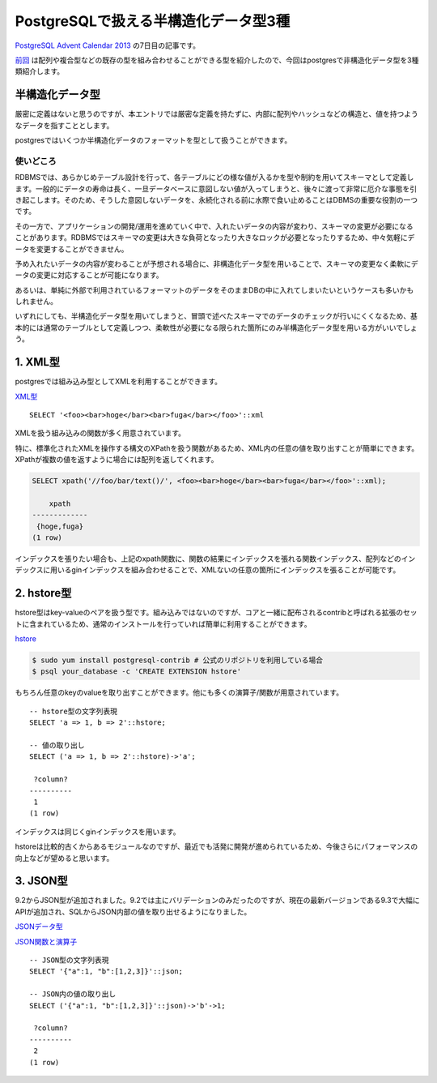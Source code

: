 #####################################
PostgreSQLで扱える半構造化データ型3種
#####################################



.. author:: default
.. categories:: Programming
.. tags:: PostgreSQL
.. comments::

.. highlight:: sql

`PostgreSQL Advent Calendar 2013 <http://qiita.com/advent-calendar/2013/postgresql>`_ の7日目の記事です。

`前回 <http://qiita.com/choplin/items/9d5e2ff8721fb9509bf8>`_ は配列や複合型などの既存の型を組み合わせることができる型を紹介したので、今回はpostgresで非構造化データ型を3種類紹介します。

.. more::

****************
半構造化データ型
****************

厳密に定義はないと思うのですが、本エントリでは厳密な定義を持たずに、内部に配列やハッシュなどの構造と、値を持つようなデータを指すこととします。

postgresではいくつか半構造化データのフォーマットを型として扱うことができます。

使いどころ
==========

RDBMSでは、あらかじめテーブル設計を行って、各テーブルにどの様な値が入るかを型や制約を用いてスキーマとして定義します。一般的にデータの寿命は長く、一旦データベースに意図しない値が入ってしまうと、後々に渡って非常に厄介な事態を引き起こします。そのため、そうした意図しないデータを、永続化される前に水際で食い止めることはDBMSの重要な役割の一つです。

その一方で、アプリケーションの開発/運用を進めていく中で、入れたいデータの内容が変わり、スキーマの変更が必要になることがあります。RDBMSではスキーマの変更は大きな負荷となったり大きなロックが必要となったりするため、中々気軽にデータを変更することができません。

予め入れたいデータの内容が変わることが予想される場合に、非構造化データ型を用いることで、スキーマの変更なく柔軟にデータの変更に対応することが可能になります。

あるいは、単純に外部で利用されているフォーマットのデータをそのままDBの中に入れてしまいたいというケースも多いかもしれません。

いずれにしても、半構造化データ型を用いてしまうと、冒頭で述べたスキーマでのデータのチェックが行いにくくなるため、基本的には通常のテーブルとして定義しつつ、柔軟性が必要になる限られた箇所にのみ半構造化データ型を用いる方がいいでしょう。

********
1. XML型
********

postgresでは組み込み型としてXMLを利用することができます。

`XML型 <http://www.postgresql.jp/document/9.3/html/datatype-xml.html>`_

::

    SELECT '<foo><bar>hoge</bar><bar>fuga</bar></foo>'::xml

XMLを扱う組み込みの関数が多く用意されています。

特に、標準化されたXMLを操作する構文のXPathを扱う関数があるため、XML内の任意の値を取り出すことが簡単にできます。XPathが複数の値を返すように場合には配列を返してくれます。

.. code-block:: none

    SELECT xpath('//foo/bar/text()/', <foo><bar>hoge</bar><bar>fuga</bar></foo>'::xml);

        xpath
    -------------
     {hoge,fuga}
    (1 row)

インデックスを張りたい場合も、上記のxpath関数に、関数の結果にインデックスを張れる関数インデックス、配列などのインデックスに用いるginインデックスを組み合わせることで、XMLないの任意の箇所にインデックスを張ることが可能です。

***********
2. hstore型
***********

hstore型はkey-valueのペアを扱う型です。組み込みではないのですが、コアと一緒に配布されるcontribと呼ばれる拡張のセットに含まれているため、通常のインストールを行っていれば簡単に利用することができます。

`hstore <http://www.postgresql.jp/document/9.3/html/hstore.html>`_

.. code-block:: sh

    $ sudo yum install postgresql-contrib # 公式のリポジトリを利用している場合
    $ psql your_database -c 'CREATE EXTENSION hstore'

もちろん任意のkeyのvalueを取り出すことができます。他にも多くの演算子/関数が用意されています。

::

    -- hstore型の文字列表現
    SELECT 'a => 1, b => 2'::hstore;

    -- 値の取り出し
    SELECT ('a => 1, b => 2'::hstore)->'a';

     ?column?
    ----------
     1
    (1 row)

インデックスは同じくginインデックスを用います。

hstoreは比較的古くからあるモジュールなのですが、最近でも活発に開発が進められているため、今後さらにパフォーマンスの向上などが望めると思います。

*********
3. JSON型
*********

9.2からJSON型が追加されました。9.2では主にバリデーションのみだったのですが、現在の最新バージョンである9.3で大幅にAPIが追加され、SQLからJSON内部の値を取り出せるようになりました。

`JSONデータ型 <http://www.postgresql.jp/document/9.3/html/datatype-json.html>`_

`JSON関数と演算子 <http://www.postgresql.jp/document/9.3/html/functions-json.html>`_

::

    -- JSON型の文字列表現
    SELECT '{"a":1, "b":[1,2,3]}'::json;

    -- JSON内の値の取り出し
    SELECT ('{"a":1, "b":[1,2,3]}'::json)->'b'->1;

     ?column?
    ----------
     2
    (1 row)
